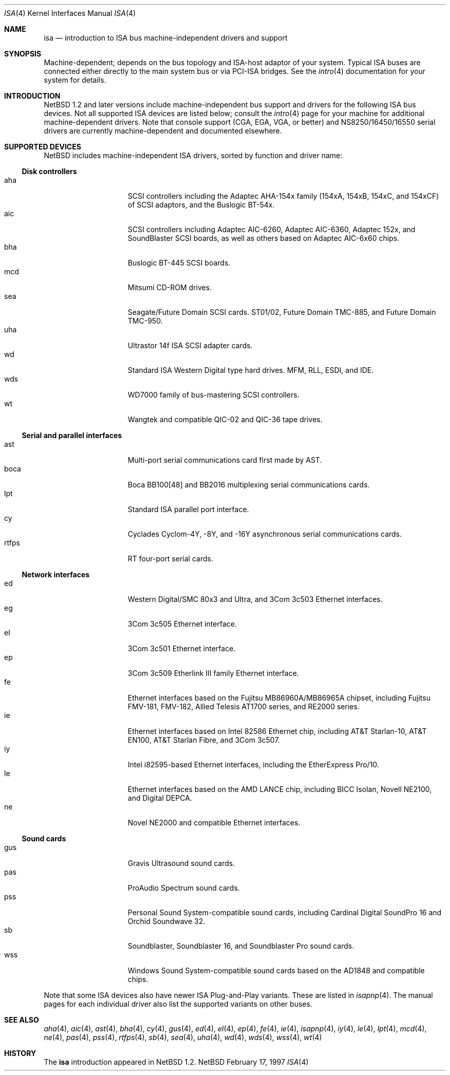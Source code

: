 .\"	$NetBSD: isa.4,v 1.5 1997/10/20 21:47:31 thorpej Exp $
.\"
.\" Copyright (c) 1997 Jonathan Stone
.\" All rights reserved.
.\"
.\" Redistribution and use in source and binary forms, with or without
.\" modification, are permitted provided that the following conditions
.\" are met:
.\" 1. Redistributions of source code must retain the above copyright
.\"    notice, this list of conditions and the following disclaimer.
.\" 2. Redistributions in binary form must reproduce the above copyright
.\"    notice, this list of conditions and the following disclaimer in the
.\"    documentation and/or other materials provided with the distribution.
.\" 3. All advertising materials mentioning features or use of this software
.\"    must display the following acknowledgements:
.\"      This product includes software developed by Jonathan Stone
.\" 3. The name of the author may not be used to endorse or promote products
.\"    derived from this software without specific prior written permission
.\"
.\" THIS SOFTWARE IS PROVIDED BY THE AUTHOR ``AS IS'' AND ANY EXPRESS OR
.\" IMPLIED WARRANTIES, INCLUDING, BUT NOT LIMITED TO, THE IMPLIED WARRANTIES
.\" OF MERCHANTABILITY AND FITNESS FOR A PARTICULAR PURPOSE ARE DISCLAIMED.
.\" IN NO EVENT SHALL THE AUTHOR BE LIABLE FOR ANY DIRECT, INDIRECT,
.\" INCIDENTAL, SPECIAL, EXEMPLARY, OR CONSEQUENTIAL DAMAGES (INCLUDING, BUT
.\" NOT LIMITED TO, PROCUREMENT OF SUBSTITUTE GOODS OR SERVICES; LOSS OF USE,
.\" DATA, OR PROFITS; OR BUSINESS INTERRUPTION) HOWEVER CAUSED AND ON ANY
.\" THEORY OF LIABILITY, WHETHER IN CONTRACT, STRICT LIABILITY, OR TORT
.\" (INCLUDING NEGLIGENCE OR OTHERWISE) ARISING IN ANY WAY OUT OF THE USE OF
.\" THIS SOFTWARE, EVEN IF ADVISED OF THE POSSIBILITY OF SUCH DAMAGE.
.\"
.Dd February 17, 1997
.Dt ISA 4
.Os NetBSD
.Sh NAME
.Nm isa
.Nd introduction to ISA bus machine-independent drivers and support
.Sh SYNOPSIS
.Pp
Machine-dependent; depends on the bus topology and ISA-host adaptor
of your system.  Typical ISA buses are connected either directly to the
main system bus or via PCI-ISA bridges. See the
.Xr intro 4
documentation for your system for details.
.Sh INTRODUCTION
.Nx 1.2 
and later versions include machine-independent bus support and
drivers for the following ISA bus devices.
Not all supported ISA devices are listed below; consult the
.Xr intro 4
page for your machine for additional machine-dependent drivers.
Note that console support (CGA, EGA, VGA, or better) and
NS8250/16450/16550 serial drivers are currently machine-dependent and
documented elsewhere.
.Sh SUPPORTED DEVICES
.Nx
includes machine-independent ISA drivers, sorted by function
and driver name:
.Pp
.Ss Disk controllers
.Bl -tag -width speaker -offset indent -compact
.It aha
SCSI controllers including the Adaptec AHA-154x family (154xA, 154xB,
154xC, and 154xCF)
of SCSI adaptors, and the Buslogic BT-54x.
.It aic
SCSI controllers including Adaptec AIC-6260, Adaptec AIC-6360, Adaptec
152x, and SoundBlaster
SCSI boards, as well as others based on Adaptec AIC-6x60 chips.
.It bha
Buslogic BT-445 SCSI boards.
.It mcd
Mitsumi CD-ROM drives.
.It sea
Seagate/Future Domain SCSI cards.  ST01/02, Future Domain TMC-885, and
Future Domain TMC-950.
.It uha
Ultrastor 14f ISA SCSI adapter cards.
.It wd
Standard ISA Western Digital type hard drives.  MFM, RLL, ESDI, and IDE.
.It wds
WD7000 family of bus-mastering SCSI controllers.
.It wt
Wangtek and compatible QIC-02 and QIC-36 tape drives.
.El
.Pp
.Ss Serial and parallel interfaces
.Bl -tag -width speaker -offset indent -compact
.It ast
Multi-port serial communications card first made by AST. 
.It boca
Boca BB100[48] and BB2016 multiplexing serial communications cards.
.It lpt
Standard ISA parallel port interface.
.It cy
Cyclades Cyclom-4Y, -8Y, and -16Y asynchronous serial communications cards.
.It rtfps
RT four-port serial cards.
.El
.Pp
.Ss Network interfaces
.Bl -tag -width speaker -offset indent -compact
.It ed
Western Digital/SMC 80x3 and Ultra, and 3Com 3c503 Ethernet interfaces.
.It eg
3Com 3c505 Ethernet interface.
.It el
3Com 3c501 Ethernet interface.
.It ep
3Com 3c509 Etherlink III family Ethernet interface.
.It fe
Ethernet interfaces based on the Fujitsu MB86960A/MB86965A chipset,
including Fujitsu FMV-181, FMV-182, Allied Telesis AT1700 series,
and RE2000 series.
.\".It hp
.\" Broken driver for HP -relabelled Ethernet cards.
.It ie
Ethernet interfaces based on Intel 82586 Ethernet chip,
including AT&T Starlan-10, AT&T EN100, AT&T Starlan Fibre, and 3Com 3c507.
.It iy
Intel i82595-based Ethernet interfaces, including the EtherExpress Pro/10.
.It le
Ethernet interfaces based on the AMD LANCE chip,
including BICC Isolan, Novell NE2100, and Digital DEPCA.
.It ne
Novel NE2000 and compatible Ethernet interfaces.
.El
.Ss Sound cards
.Bl -tag -width speaker -offset indent -compact
.It gus
Gravis Ultrasound sound cards.
.It pas
ProAudio Spectrum sound cards.
.It pss
Personal Sound System-compatible sound cards, including
Cardinal Digital SoundPro 16 and Orchid Soundwave 32.
.It sb
Soundblaster, Soundblaster 16, and Soundblaster Pro sound cards.
.It wss
Windows Sound System-compatible sound cards based on the AD1848 and
compatible chips.
.El
.Pp
Note that some ISA devices also have newer ISA Plug-and-Play variants.
These are listed in 
.Xr isapnp 4 .
The manual pages for each individual driver also list
the supported variants on other buses.
.Sh SEE ALSO
.Xr aha 4 ,
.Xr aic 4 ,
.Xr ast 4 ,
.Xr bha 4 ,
.Xr cy 4 ,
.Xr gus 4 ,
.Xr ed 4 ,
.Xr el 4 ,
.Xr ep 4 ,
.Xr fe 4 ,
.Xr ie 4 ,
.Xr isapnp 4 ,
.Xr iy 4 ,
.Xr le 4 ,
.Xr lpt 4 ,
.Xr mcd 4 ,
.Xr ne 4 ,
.Xr pas 4 ,
.Xr pss 4 ,
.Xr rtfps 4 ,
.Xr sb 4 ,
.Xr sea 4 ,
.Xr uha 4 ,
.Xr wd 4 ,
.Xr wds 4 ,
.Xr wss 4 ,
.Xr wt 4
.Sh HISTORY
The
.Nm
introduction
appeared in
.Nx 1.2 .
